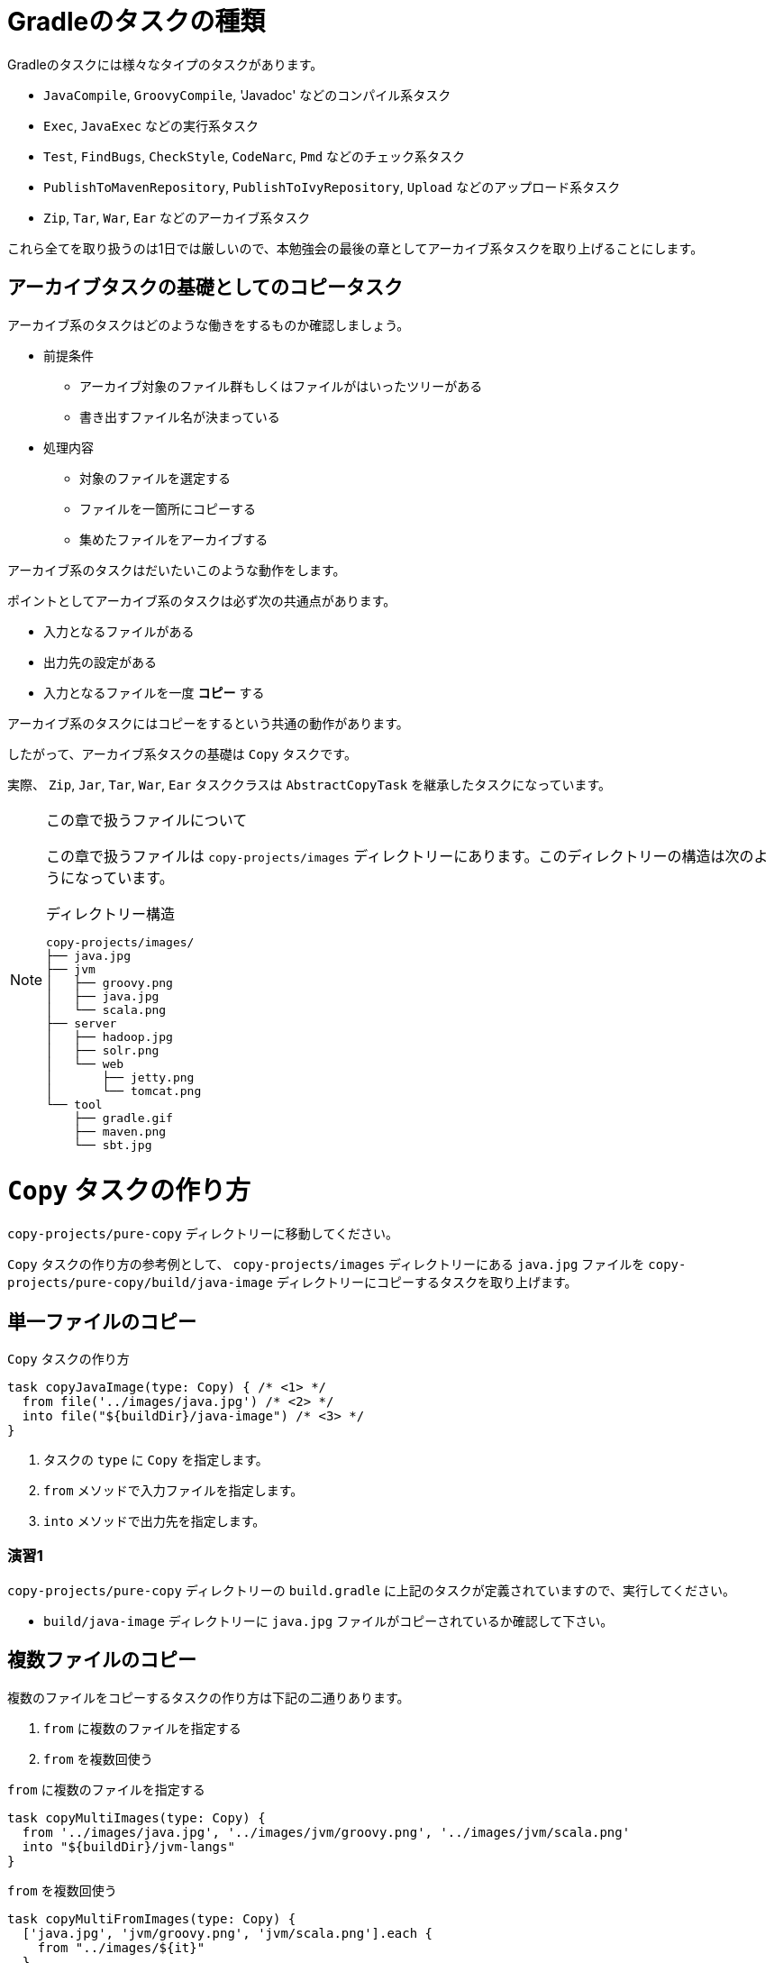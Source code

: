 = Gradleのタスクの種類

Gradleのタスクには様々なタイプのタスクがあります。

* `JavaCompile`, `GroovyCompile`, 'Javadoc' などのコンパイル系タスク
* `Exec`, `JavaExec` などの実行系タスク
* `Test`, `FindBugs`, `CheckStyle`, `CodeNarc`, `Pmd` などのチェック系タスク
* `PublishToMavenRepository`, `PublishToIvyRepository`, `Upload` などのアップロード系タスク
* `Zip`, `Tar`, `War`, `Ear` などのアーカイブ系タスク

これら全てを取り扱うのは1日では厳しいので、本勉強会の最後の章としてアーカイブ系タスクを取り上げることにします。

== アーカイブタスクの基礎としてのコピータスク

アーカイブ系のタスクはどのような働きをするものか確認しましょう。

* 前提条件
** アーカイブ対象のファイル群もしくはファイルがはいったツリーがある
** 書き出すファイル名が決まっている
* 処理内容
** 対象のファイルを選定する
** ファイルを一箇所にコピーする
** 集めたファイルをアーカイブする

アーカイブ系のタスクはだいたいこのような動作をします。

ポイントとしてアーカイブ系のタスクは必ず次の共通点があります。

* 入力となるファイルがある
* 出力先の設定がある
* 入力となるファイルを一度 *コピー* する

アーカイブ系のタスクにはコピーをするという共通の動作があります。

したがって、アーカイブ系タスクの基礎は `Copy` タスクです。

実際、 `Zip`, `Jar`, `Tar`, `War`, `Ear` タスククラスは `AbstractCopyTask` を継承したタスクになっています。

.この章で扱うファイルについて
[NOTE]
====

この章で扱うファイルは `copy-projects/images` ディレクトリーにあります。このディレクトリーの構造は次のようになっています。

.ディレクトリー構造
[source,text]
----
copy-projects/images/
├── java.jpg
├── jvm
│   ├── groovy.png
│   ├── java.jpg
│   └── scala.png
├── server
│   ├── hadoop.jpg
│   ├── solr.png
│   └── web
│       ├── jetty.png
│       └── tomcat.png
└── tool
    ├── gradle.gif
    ├── maven.png
    └── sbt.jpg
----

====

= `Copy` タスクの作り方

`copy-projects/pure-copy` ディレクトリーに移動してください。

`Copy` タスクの作り方の参考例として、 `copy-projects/images` ディレクトリーにある `java.jpg` ファイルを `copy-projects/pure-copy/build/java-image` ディレクトリーにコピーするタスクを取り上げます。

== 単一ファイルのコピー

.`Copy` タスクの作り方
[source,groovy]
----
task copyJavaImage(type: Copy) { /* <1> */
  from file('../images/java.jpg') /* <2> */
  into file("${buildDir}/java-image") /* <3> */
}
----
<1> タスクの `type` に `Copy` を指定します。
<2> `from` メソッドで入力ファイルを指定します。
<3> `into` メソッドで出力先を指定します。

=== 演習1

.`copy-projects/pure-copy` ディレクトリーの `build.gradle` に上記のタスクが定義されていますので、実行してください。
* `build/java-image` ディレクトリーに `java.jpg` ファイルがコピーされているか確認して下さい。

== 複数ファイルのコピー

.複数のファイルをコピーするタスクの作り方は下記の二通りあります。
. `from` に複数のファイルを指定する
. `from` を複数回使う


.`from` に複数のファイルを指定する
[source,groovy]
----
task copyMultiImages(type: Copy) {
  from '../images/java.jpg', '../images/jvm/groovy.png', '../images/jvm/scala.png'
  into "${buildDir}/jvm-langs"
}
----

.`from` を複数回使う
[source,groovy]
----
task copyMultiFromImages(type: Copy) {
  ['java.jpg', 'jvm/groovy.png', 'jvm/scala.png'].each {
    from "../images/${it}"
  }
  into "${buildDir}/multi-images"
}
----

=== 演習2

.`../images/` 以下にある複数のファイルをコピーするタスクを作ってください。
* `from` に複数のファイルを指定するやり方
* `from` を複数回使うやり方

.`from`/`into` の引数は `String`? `File`?
[TIP]
====

`project` オブジェクトの `file` メソッドで評価されるので、 `String` 、 `File` いずれで指定してもかまいません。

.どちらの定義も同じ動作をする
[source,groovy]
----
task copyByString(type: Copy) {
  from '../images/java.jpg'
  into "${buildDir}/java-image"
}
task copyByFile(type: Copy) {
  from file('../images/java.jpg')
  into file('build/java-image')
}
----

====

.`buildDir` とは？
[TIP]
====

プロジェクトの成果物を配置するディレクトリーです。ほぼすべてのタスクの成果物はこのディレクトリーに配置されます。
デフォルトのディレクトリーのパスは `projectDir/build` となっています。

なお、 `clean` タスクは `project.buildDir` ディレクトリーを削除するタスクです。

====

== ディレクトリーごとコピー

コピーはファイル単位だけでなく、ディレクトリー単位でも可能です。
その際は `from` にディレクトリーを指定します。

.ディレクトリーごとコピー
[source,groovy]
----
task copyDir(type: Copy) {
  from '../images/server'
  into "${buildDir}/copy-dir"
}
----

また、特に違いはありませんが、 `project.fileTree` メソッドによって、 `ConfigurableFileTree` オブジェクトを構築して `from` に指定することも可能です。動作としては、 `from` にディレクトリーを指定したものと同様の動きに鳴ります。

.`fileTree` を用いてディレクトリーごとコピー
[source,groovy]
----
task copyTree(type: Copy) {
  from fileTree('../images/server')
  into "${buildDir}/copy-tree"
}
----

.`ConfigurableFileTree` のメリットは何？
[TIP]
====

`ConfigurableFileTree` は指定したベースディレクトリーからのツリー構造をたどって得られるファイルのリストのようなものです。

`List` との違いは `List` は内容がすぐに評価されるのに対して、 `ConfigurableFileTree` では必要になった時点でリストとして評価することができる点です。

例えばまだツリーの内部にファイルが存在していない場合は、リストではディレクトリーの下にあるファイルを列挙することはできませんが、 `ConfigurableFileTree` では必要になった時に始めてディレクトリーの内部を走査するので、設定時にはなかったファイルを取り扱うことができます。

====

=== 演習3

`copy-projects/images` の下にあるファイルをディレクトリー構造を維持したまま `build/images` ディレクトリーにコピーする `copyImages` タスクを作成してください。

== ファイルのフィルタリング

ファイルをコピーする際に特定の条件を指定したい場合などがあると思います。例えば、 `課題管理票.xlsx` はコピーするけど、 `課題管理票_bk.xlsx` はコピーしないなど。

このようなコピーするファイルのフィルタリング機能を `Copy` タスクは提供してくれています。

.pngファイルだけをコピーする
[source,groovy]
----
task copyOnlyPng(type: Copy) {
  from '../images/tool'
  into "${buildDir}/only-png"
  include '*.png'
}
----

`include` を用いると指定されたパターンに合致するファイルだけがコピーの対象になります。

.png以外のファイルをコピーする
[source,groovy]
----
task copyNotPng(type: Copy) {
  from '../images/tool'
  into "${buildDir}/only-png"
  exclude '*.png'
}
----

`exclude` を用いると指定されたパターンに合致するファイルはコピーされません。

.パターン文字列
[TIP]
====

`include` および `exclude` はAntのパターン文字列で指定します。

.Antのパターン文字列
* `*` すべての文字列を含むファイル
** `*.class` -> 拡張子が `class` のファイルすべて
** `*Test$*` -> ファイル名の途中に `Test$` を含むファイルすべて
* `**` すべての文字列を含むディレクトリー
** `**tmp` -> `tmp` で終わるディレクトリーすべて
** `tmp**` -> `tmp` で始まるディレクトリー
** `**/img/*` -> すべてのディレクトリーの下にある `img` ディレクトリーの下にあるファイルすべて

.指定例
* `com/fasterxml/` の下にあるディレクトリーファイルすべて
** `**/com/fasterxml/**/*`
* 対象のディレクトリーの中からファイル名に `Test$` が含まれるファイルすべて
** `**/*Test$*`

====

=== 演習4

.上記の `copyOnlyPng` と `copyNotPng` タスクを実行してください。
* `copyOnlyPng` がpngファイルだけをコピーしていることを確認して下さい。
* `copyNotPng` がpngファイル以外をコピーしていることを確認して下さい。

== より複雑なフィルタリング

先ほどの例では `Copy` タスクの `include`/`exclude` を用いましたが、 `from` メソッドでフィルタリングを行うことも可能です。

.`from` メソッドの `include`/`exclude`
[source,groovy]
----
task copyComplex(type: Copy) {
  from ('../images/jvm') { /* <1> */
    exclude 'g*'
  }
  from ('../images/tool') { /* <2> */
    include 'g*'
  }
}
----
<1> `images/jvm` ディレクトリーからは `g` で始まるファイル以外をコピーする
<2> `images/tool` ディレクトリーからは `g` で始まるファイルのみをコピーする

=== 演習5

.上記の `copyComplex` タスクを実行してください。
* `images/jvm` ディレクトリーから `scala.png` ファイルがコピーされているか確認して下さい。
* `images/tool` ディレクトリーから `gradle.gif` ファイルがコピーされているか確認して下さい。

=== 演習6

.次の仕様を満たすコピータスクを作ってください。
* `images` ディレクトリー全体からpngファイルだけをコピーする
** ただし、ファイル名に `oo` を含むファイルは除外する
* また `j` で始まるものは拡張子が何でもコピーする
* コピー先は `build/complex` ディレクトリーとする
